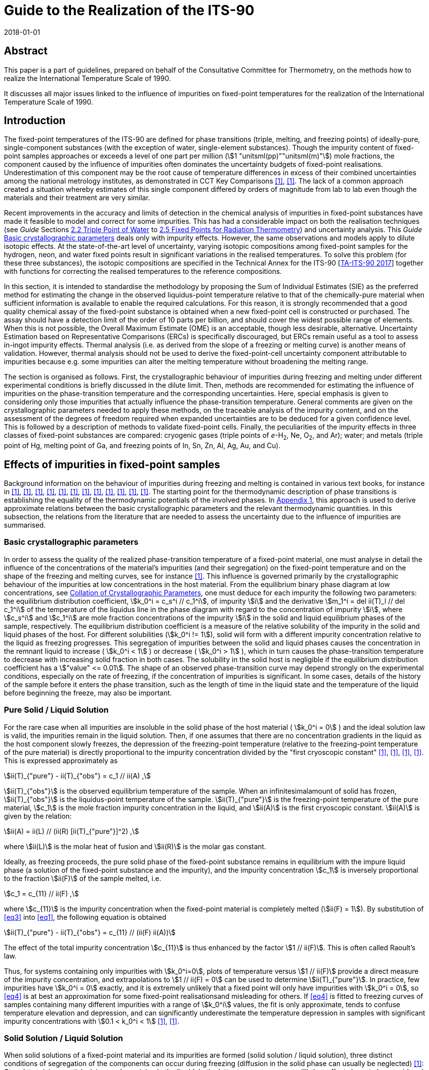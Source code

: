 = Guide to the Realization of the ITS-90
:partnumber: 2.1
:edition: 1
:copyright-year: 2018
:revdate: 2018-01-01
:language: en
:docnumber: GUIDE-ITS-90
:title-en: Guide to the Realization of the ITS-90
:title-part-en: Fixed Points: Influence of Impurities
:doctype: guide
:committee-en: Consultative Committee for Thermometry
:committee-acronym: CCT
:workgroup: Task Group for the Realization of the Kelvin
:workgroup-acronym: CCT-TG-K
:fullname: B Fellmuth
:fullname_2: K. D. Hill
:fullname_3: J. V. Pearce
:fullname_4: A. Peruzzi
:fullname_5: P. P. M. steur
:fullname_6: J. Zhang
:docstage: in-force
:docsubstage: 60
:imagesdir: images
:mn-document-class: bipm
:mn-output-extensions: xml,html,pdf,rxl
:si-aspect: K_k
:local-cache-only:
:data-uri-image:



[.preface]
== Abstract

This paper is a part of guidelines, prepared on behalf of the Consultative Committee for Thermometry, on the methods how to realize the International Temperature Scale of 1990.

It discusses all major issues linked to the influence of impurities on fixed-point temperatures for the realization of the International Temperature Scale of 1990.


== Introduction

The fixed-point temperatures of the ITS-90 are defined for phase transitions (triple, melting, and freezing points) of ideally-pure, single-component substances (with the exception of water, single-element substances). Though the impurity content of fixed-point samples approaches or exceeds a level of one part per million (stem:[1 "unitsml(pp)""unitsml(m)"]) mole fractions, the component caused by the influence of impurities often dominates the uncertainty budgets of fixed-point realisations. Underestimation of this component may be the root cause of temperature differences in excess of their combined uncertainties among the national metrology institutes, as demonstrated in CCT Key Comparisons <<mangum2002>>, <<nubbemeyer2002>>. The lack of a common approach created a situation whereby estimates of this single component differed by orders of magnitude from lab to lab even though the materials and their treatment are very similar.

Recent improvements in the accuracy and limits of detection in the chemical analysis of impurities in fixed-point substances have made it feasible to model and correct for some impurities. This has had a considerable impact on both the realisation techniques (see _Guide_ Sections https://www.bipm.org/utils/common/pdf/ITS-90/Guide_ITS-90_2_2_TPW-2018.pdf[2.2 Triple Point of Water] to https://www.bipm.org/utils/common/pdf/ITS-90/Guide_ITS-90_2_5_RTFixedPoints_2018.pdf[2.5 Fixed Points for Radiation Thermometry]) and uncertainty analysis. This _Guide_ <<scls_2-1>> deals only with impurity effects. However, the same observations and models apply to dilute isotopic effects. At the state-of-the-art level of uncertainty, varying isotopic compositions among fixed-point samples for the hydrogen, neon, and water fixed points result in significant variations in the realised temperatures. To solve this problem (for these three substances), the isotopic compositions are specified in the Technical Annex for the ITS-90 [https://www.bipm.org/utils/en/pdf/MeP_K_Technical_Annex.pdf[TA-ITS-90 2017]] together with functions for correcting the realised temperatures to the reference compositions.

In this section, it is intended to standardise the methodology by proposing the Sum of Individual Estimates (SIE) as the preferred method for estimating the change in the observed liquidus-point temperature relative to that of the chemically-pure material when sufficient information is available to enable the required calculations. For this reason, it is strongly recommended that a good quality chemical assay of the fixed-point substance is obtained when a new fixed-point cell is constructed or purchased. The assay should have a detection limit of the order of 10 parts per billion, and should cover the widest possible range of elements. When this is not possible, the Overall Maximum Estimate (OME) is an acceptable, though less desirable, alternative. Uncertainty Estimation based on Representative Comparisons (ERCs) is specifically discouraged, but ERCs remain useful as a tool to assess in-ingot impurity effects. Thermal analysis (i.e. as derived from the slope of a freezing or melting curve) is another means of validation. However, thermal analysis should not be used to derive the fixed-point-cell uncertainty component attributable to impurities because e.g. some impurities can alter the melting temperature without broadening the melting range.

The section is organised as follows. First, the crystallographic behaviour of impurities during freezing and melting under different experimental conditions is briefly discussed in the dilute limit. Then, methods are recommended for estimating the influence of impurities on the phase-transition temperature and the corresponding uncertainties. Here, special emphasis is given to considering only those impurities that actually influence the phase-transition temperature. General comments are given on the crystallographic parameters needed to apply these methods, on the traceable analysis of
the impurity content, and on the assessment of the degrees of freedom required when expanded uncertainties are to be deduced for a given confidence level. This is followed by a description of methods to validate fixed-point cells. Finally, the peculiarities of the impurity effects in three classes of fixed-point substances are compared: cryogenic gases (triple points of _e_-H~2~, Ne, O~2~, and Ar); water; and metals (triple point of Hg, melting point of Ga, and freezing points of In, Sn, Zn, Al, Ag, Au, and Cu).


[[cls_2]]
== Effects of impurities in fixed-point samples

Background information on the behaviour of impurities during freezing and melting is contained in various text books, for instance in <<lewis1961>>, <<gilman1963>>, <<ubbelohde1965>>, <<prince1966>>, <<pfann1966>>, <<brice>>, <<hein>>, <<chernov>>, <<sloan1988>>, <<kurz>>, <<pimpinelli1998>>, <<drapala>>. The starting point for the thermodynamic description of phase transitions is establishing the equality of the thermodynamic potentials of the involved phases. In http://www.bipm.org/utils/common/pdf/ITS-90/Guide_ITS-90_2_1_Impurities_Appendix-1_2018.pdf[Appendix 1], this approach is used to derive approximate relations between the basic crystallographic parameters and the relevant thermodynamic quantities. In this subsection, the relations from the literature that are needed to assess the uncertainty due to the influence of impurities are summarised.


[[scls_2-1]]
=== Basic crystallographic parameters

In order to assess the quality of the realized phase-transition temperature of a fixed-point material, one must analyse in detail the influence of the concentrations of the material's impurities (and their segregation) on the fixed-point temperature and on the shape of the freezing and melting curves, see for instance <<fellmuth2006>>. This influence is governed primarily by the crystallographic behaviour of the impurities at low concentrations in the host material. From the equilibrium binary phase diagram at low concentrations, see <<cls_4>>, one must deduce for each impurity the following two parameters: the equilibrium distribution coefficient, stem:[k_0^i = c_s^i // c_1^i], of
impurity stem:[i] and the derivative stem:[m_1^i = del ii(T)_l // del c_1^i] of the temperature of the liquidus line in the phase diagram with regard to the concentration of impurity  stem:[i], where stem:[c_s^i] and stem:[c_1^i] are mole fraction concentrations of the impurity stem:[i] in the solid and liquid equilibrium phases of the sample, respectively. The equilibrium distribution coefficient is a measure of the relative solubility of the impurity in the solid and liquid phases of the host. For different solubilities (stem:[k_0^i != 1]), solid will form with a different impurity concentration relative to the liquid as freezing progresses. This segregation of impurities between the solid and liquid phases causes the concentration in the remnant liquid to increase ( stem:[k_0^i < 1] ) or decrease ( stem:[k_0^i > 1] ), which in turn causes the phase-transition temperature to decrease with increasing solid fraction in both cases. The solubility in the solid host is negligible if the equilibrium distribution coefficient has a stem:["value" <= 0.01]. The shape of an observed phase-transition curve may depend strongly on the experimental conditions, especially on the rate of freezing, if the concentration of impurities is significant. In some cases, details of the history of the sample before it enters the phase transition, such as the length of time in the liquid state and the temperature of the liquid before beginning the freeze, may also be important.


[[scls_2-2]]
=== Pure Solid / Liquid Solution

For the rare case when all impurities are insoluble in the solid phase of the host material ( stem:[k_0^i = 0] ) and the ideal solution law is valid, the impurities remain in the liquid solution. Then, if one assumes that there are no concentration gradients in the liquid as the host component slowly freezes, the depression of the freezing-point temperature (relative to the freezing-point temperature of the pure material) is directly proportional to the impurity concentration divided by the "first cryoscopic constant" <<guggenheim>>, <<furukawa1984>>, <<mangum1990>>, <<furukawa1986>>. This is expressed approximately as


[[eq1]]
[stem]
++++
ii(T)_{"pure"} -  ii(T)_{"obs"} = c_1 // ii(A) ,
++++


stem:[ii(T)_{"obs"}] is the observed equilibrium temperature of the sample. When an infinitesimalamount of solid has frozen, stem:[ii(T)_{"obs"}] is the liquidus-point temperature of the sample. stem:[ii(T)_{"pure"}] is the freezing-point temperature of the pure material, stem:[c_1] is the mole fraction impurity concentration in the liquid, and stem:[ii(A)] is the first cryoscopic constant. stem:[ii(A)] is given by the relation:

[[eq2]]
[stem]
++++
ii(A) = ii(L) // (ii(R) [ii(T)_{"pure"}]^2) ,
++++


where stem:[ii(L)] is the molar heat of fusion and stem:[ii(R)] is the molar gas constant.

Ideally, as freezing proceeds, the pure solid phase of the fixed-point substance remains in equilibrium with the impure liquid phase (a solution of the fixed-point substance and the impurity), and the impurity concentration stem:[c_1] is inversely proportional to the fraction stem:[ii(F)] of the sample melted, i.e.

[[eq3]]
[stem]
++++
c_1 = c_{11} // ii(F) ,
++++


where stem:[c_{11}] is the impurity concentration when the fixed-point material is completely melted (stem:[ii(F) = 1]). By substitution of <<eq3>> into <<eq1>>, the following equation is obtained

[[eq4]]
[stem]
++++
ii(T)_{"pure"} - ii(T)_{"obs"} = c_{11} // (ii(F) ii(A))
++++


The effect of the total impurity concentration stem:[c_{11}] is thus enhanced by the factor stem:[1 // ii(F)]. This is often called Raoult's law.

Thus, for systems containing only impurities with stem:[k_0^i=0], plots of temperature versus stem:[1 // ii(F)] provide a direct measure of the impurity concentration, and extrapolations to stem:[1 // ii(F) = 0] can be used to determine stem:[ii(T)_{"pure"}]. In practice, few impurities have stem:[k_0^i = 0] exactly, and it is extremely unlikely that a fixed point will only have impurities with stem:[k_0^i = 0], so <<eq4>> is at best an approximation for some fixed-point realisationsand misleading for others. If <<eq4>> is fitted to freezing curves of samples containing many different impurities with a range of stem:[k_0^i] values, the fit is only approximate, tends to confuse temperature elevation and depression, and can significantly underestimate the temperature depression in samples with significant impurity concentrations with stem:[0.1 < k_0^i < 1] <<fellmuth2003>>, <<fellmuth2006>>.


[[scls_2-3]]
=== Solid Solution / Liquid Solution

When solid solutions of a fixed-point material and its impurities are formed (solid solution / liquid solution), three distinct conditions of segregation of the components can occur during freezing (diffusion in the solid phase can usually be neglected) <<gilman1963>>: Complete mixing, partial mixing, and no mixing in the liquid. In the latter two cases, non-equilibrium effects have to be considered. In practice, several non-equilibrium effects affect the distribution of impurities. These include diffusion, convection, and the non-uniform advancement of the interface due to the formation of particular crystalline structures <<sloan1988>>.

For fixed-point realisations, diffusion effects are particularly significant. The time taken for impurities to fully diffuse and equilibrate over distances of many millimetres in the liquid phase is usually tens of hours. Consequently, the shape and temperature range of freezing plateaus can depart significantly from the equilibrium curves. The effects of convection are insignificant because of the very small temperature gradients in the sample volume. Considering the typical order of magnitude of the diffusion coefficients stem:[ii(D)] in liquid metals (stem:[10^{-5} "unitsml(cm/s)"]), the case of complete mixing is approximated only at very small rates of freezing, i.e., at very low velocities stem:[v] of the liquid/solid interface (stem:[vl // ii(D) < < 1], where stem:[l] is the length of the sample in the freezing direction, i.e., the direction of solid growth). Thus, for the experimental conditions normally realized, the results must be analysed carefully to determine whether the segregation of the impurities is in accordance with the strongest possible dependence given by <<eq5>> below.


[[scls_2-3-1]]
==== Complete mixing in the liquid

For this case, it is assumed that freezing is slow enough for complete and uniform mixing (resulting from convection and diffusion of the impurities in the liquid phase) to preclude concentration gradients in the liquid. This leads to the maximum possible segregation of the impurities, and the dependence of stem:[ii(T)_{"obs"}] on stem:[ii(F)] is given by the following equation based on the Gulliver-Scheil model <<gulliver1913>>, <<scheil1942>>, <<pfann1966>>

[[eq5]]
[stem]
++++
ii(T)_{"pure"} - ii(T)_{"obs"} = - sum_i m_1^i c_1^i (ii(F)) = - sum_i m_1^i c_{11}^i ii(F)^{k_0^i − 1} .
++++

<<eq4>> results from <<eq5>> if stem:[k_0^i = 0] and stem:[m_1^i = –1 // ii(A)] for all impurities. For
stem:[k_0^i = 1], no segregation of impurities occurs, and stem:[ii(T)_{"obs"}] is independent of stem:[ii(F)].

For many systems, it has been shown experimentally <<hein>> that the relation


[[eq6]]
[stem]
++++
del ii(T)_1 // del c_1^i = −( 1 − k_0^i) // ii(A)
++++


is a good approximation at low concentrations, cf. http://www.bipm.org/utils/common/pdf/ITS-90/Guide_ITS-90_2_1_Impurities_Appendix-2_2018.pdf[Appendix 2] and <<pearce2014>>, <<pearce2016>>. In http://www.bipm.org/utils/common/pdf/ITS-90/Guide_ITS-90_2_1_Impurities_Appendix-1_2018.pdf[Appendix 1],this relation is derived from the thermodynamic description of phase transitions and by assuming that the impurity-host mixtures are ideal solutions and the heat of fusion is independent of the impurity concentrations.


[[scls_2-3-2]]
==== Partial mixing in the liquid

For the case of partial mixing in the liquid, the distribution of impurities in the liquid is affected by diffusion and convection. Under these assumptions, the segregation of impurities depends strongly on the freezing conditions and is governed by an effective distribution coefficient stem:[k_{"eff"}^i] that has a value between stem:[k_0^i] and 1. For a planar solid-liquid interface in an infinite liquid, it is given by <<burton>>, <<pfann1966>>


[[eq7]]
[stem]
++++
k_{"eff"}^i = k_0^i / {k_0^i + (1 − k_0^i) exp( - vd // ii(D)^i)}
++++


where stem:[v] is the interface velocity, stem:[d] is the stem:[1//e] thickness of the liquid layer in front of the interface where the impurity has become enriched or depleted, and stem:[ii(D)^i] is the diffusion coefficient for the impurity in the liquid. The value of stem:[k_{"eff"}^i] approaches 1 if the rate of freezing and, consequently, the velocity of the liquid/solid interface, is high <<gilman1963>>. When the freeze happens very quickly relative to diffusion rates, no segregation is observed and the entire sample freezes at one temperature. Thus, the effect of rapid freezing during quenching is to prevent segregation. (The limited thermal conductivity of materials makes it practically impossible to freeze fixed-point samples sufficiently quickly to prevent segregation completely <<jimeno-largo>>.) Therefore, to properly analyse the influence of impurities, it is very important to ensure conditions are such that stem:[k_{"eff"}^i] has nearly the same value as stem:[k_0^i].


==== No mixing in the liquid

For this case, it is assumed that the impurity distribution in the liquid phase is affected by diffusion alone, and that diffusion is inadequate to mix the impurities throughout the liquid. Then, as freezing advances, the impurity concentration in the liquid layer adjacent to the liquid/solid interface increases (stem:[k_0^i < 1]) or decreases (stem:[k_0^i > 1]) as the impurities are rejected from or gathered by the freezing solid. In an infinite sample, this progresses until the concentration of impurities freezing into the solid is stem:[c_{11}^i] (the steady-state impurity distribution). Under those conditions, the concentration of impurities in the liquid at the interface will be stem:[c_11^i // k_0^i] and there will be no further segregation. For a finite-size fixed-point sample, the resulting impurity distribution in the solid depends strongly on the equilibrium distribution coefficient, the rate of freezing (velocity of the liquid/solid interface), the diffusion coefficient of the impurity in the liquid, and the sample geometry <<smith1955>>, <<tiller1964>>, <<verhoeven>>. For the discussion here, the special freezing conditions that occur in the case of no mixing may be represented by the simple equation given in <<tiller1953>> that describes the resulting impurity distribution in the solid:


[[eq8]]
[stem]
++++
c_s^i = c_{11}^i [1 − (1 - k_0^i) exp( - k_0^i  vx // ii(D)^i ],
++++

where stem:[x] is the distance of the liquid-solid interface from the location where freezing commenced.


[[scls_2-4]]
==== Melting curves

The discussions above apply directly only to freezing. When evaluating melting curves, a principal difference between freezing and melting has to be considered <<fellmuth2006>>, <<wolber2008>>: Due to supercooling, freezing occurs at, and grows from, the interfaces created by the initial nucleation of solid, whereas the absence of overheating allows melting to occur also in microscopic regions throughout the whole solid sample portion. In these microscopic regions, diffusion may be sufficient to redistribute the impurities, i.e. melting in the microscopic regions takes place nearly under equilibrium conditions in the volume. Near thermal equilibrium, melting starts in microscopic sample portions having a depressed melting temperature, i.e. near crystal defects (e.g. grain boundaries - representing inner surfaces - and dislocations) and surfaces <<papon>>.

The micro-redistribution is necessary for the beginning of the melt in the vicinity of the solidus line because the liquid phase is unstable with a macroscopically uniform impurity concentration at the temperature defined by the solidus line. Stability demands a liquid with an equilibrium impurity concentration equal to stem:[c_s^i // k_0^i]. The situation is illustrated in <<fig1>> for an impurity with stem:[k_0^i < 1]. Equilibrium freezing at low velocities is possible starting at the liquidus line as shown in the left diagram because mixing in the liquid is sufficient. The impurity concentrations in the solid (solidus line) and liquid (liquidus line) can have the ratio stem:[k_0^i]. On the contrary, macroscopic diffusion in the solid is too slow for an equilibrium melting starting at the solidus line. Thus, macroscopic melting can take place only at the liquidus line, but this is a non-equilibrium phase transition. Equilibrium melting along the dotted line in the right diagram is restricted to microscopic regions.

During melting, the thermometer measures the temperature of the material adjacent to the re-entrant thermometer well of the fixed-point cell that is determined by the temperature of the interfaces between the microscopic liquid drops and the surrounding solid. The temperature of the advancing macroscopic outer solid-liquid interface is slightly higher than that measured by the thermometer because at this interface non-equilibrium melting takes place at the liquidus line. The outer interface reflects the impurity distribution resulting from the freeze that precedes the melt, but this has no influence on the thermometer reading. Thus, the melting curves of rapidly frozen samples are not fully flat because of the microscopic segregation. After slow freezing, the macroscopic segregation superposes the microscopic one. An observed melting curve is, therefore, not a time-reversed version of the freezing curve, and it is generally broader. This is the reason why freezing curves are mostly the better choice for fixed-point realisations.

[[fig1]]
.Simplified schematic representation of freezing (on the left) and melting (onthe right) in a binary phase diagram for an impurity with stem:[k_0^i < 1] at low concentrations. For macroscopic phase changes, only the way along the solid lines is allowed. The dotted melting line is possible in microscopic regions.
image::02_1-impurities/fig1.png[]

Furthermore, a reliable evaluation of a melting curve obtained after a slow freeze is nearly impossible because the distribution of impurities and the location of the liquid-solid interfaces are ambiguous for the following reason. Impurities with stem:[k_0^i < 1] are concentrated by the freezing process from the outer to the inner cell wall near the re-entrant thermometer well. During the melt, a liquid-solid interface may form in this impure zone even without inducing it, and the thermometer measures the temperature of this zone as this interface sweeps slowly through the layers of impurity. Under these conditions, the observed melting behaviour may correspond to that of only a few percent of the sample.


[[cls_3]]
== Methods for estimating the effects of impurities and uncertainties

Three methods of differing significance were proposed in <<fellmuth2001>>, <<fellmuth2005>> with a view to obtaining a reliable estimate of the uncertainty component due to impurities. These methods are the "Sum of Individual Estimates" (SIE), the "Overall Maximum Estimate" (OME), and the "Estimate based on Representative Comparisons" (ERC). They are discussed here in turn (ERC in <<cls_7>>), and also some additional combined approaches. Since the estimates are valid for the liquidus point, where only an infinitesimal portion of the sample is frozen, the determination of the liquidus-point temperature is treated at the end of this section.

[[scls_3-1]]
=== Sum of individual estimates (SIE)

The application of this method requires the determination of the concentrations stem:[c_1^i] of all relevant impurities using appropriate analysis techniques, see <<cls_5>>, and knowledge of the concentration-dependence of the fixed-point temperature for the different impurities detected. The latter is simply the derivative stem:[m_1^i = del ii(T)_1 // del c_1^i] of the temperature stem:[T_1] of the liquidus line in the phase diagram with regard to the concentration of impurity  stem:[i], which must be deduced for each impurity from the corresponding equilibrium phase diagram at low concentrations (see <<cls_4>>), and stem:[c_1^i] is the mole fraction concentration of the impurity stem:[i] in the liquid equilibrium phase of the sample. In http://www.bipm.org/utils/common/pdf/ITS-90/Guide_ITS-90_2_1_Impurities_Appendix-2_2018.pdf[Appendix 2] _Distribution coefficients and liquidus-line slopes_, the derivatives are tabulated together with the distribution coefficients for each of the fixed points of the ITS-90. The intent of this collation of data is to harmonise the uncertainty estimation and avoid duplication of analysis of the phase diagrams. The http://www.bipm.org/utils/common/pdf/ITS-90/Guide_ITS-90_2_1_Impurities_Appendix-3_2018.pdf[Appendix 3] _Data on precipitation_ and http://www.bipm.org/utils/common/pdf/ITS-90/Guide_ITS-90_2_1_Impurities_Appendix-4_2018.pdf[Appendix 4] _Common impurities found in fixed-point materials_ remaina work in progress that will be updated as additional information becomes available. Use of the SIE method is not recommended for materials of less than 99.999% purity since the assumptions of independent influence appropriate to the dilute limit may no longer apply.

Based on <<eq5>>, the SIE approach yields for the change in the observed fixed-point temperature stem:[ii(T)_{"obs"}] relative to that of the chemically pure material stem:[ii(T)_{"pure"}] at the liquidus point (stem:[ii(F) = 1], where stem:[ii(F)] is the fraction of sample melted):


[[eq9]]
[stem]
++++
Delta ii(T)_{"SIE"} = ii(T)_{"pure"} - ii(T)_{"obs"} = - sum_i c_{11}^i (del T_1 // del c_1^i) = - sum_i c_{11}^i m_1^i .
++++


In <<eq9>>, stem:[c_{11}^i] is the concentration of the impurity stem:[i] at the liquidus point. The summation is over all impurities present in the liquid since, in the dilute limit, there is evidence that each impurity behaves independently, and the formation of ternary and higher-order compounds exert a negligible influence. Thus, the SIE method is in explicit accordance with the notion that the temperature of the fixed point should be _corrected_ for the influence of impurities by the amount calculated via <<eq9>>. This is fully consistent with the directive in the _Evaluation of measurement data - Guide to the Expression of Uncertainty in Measurement_ (GUM) [https://www.bipm.org/en/publications/guides/[JCGM 2008]] that calls for all measurements to be corrected for known bias or systematic effects. At present, the uncertainty estimates for chemical analyses are rarely expressed in a manner consistent with the GUM and the reliability of the estimates remains a concern, see <<cls_5>>.

The standard uncertainty of the estimate stem:[Delta ii(T)_{"SIE"}] then results from the uncertainties of the analysis data stem:[u(c_{11}^i)] and of the data for the concentration dependencies stem:[u(m_1^i)]:

[[eq10]]
[stem]
++++
u^2(Delta ii(T)_{"SIE"}) = sum_i [u(c_{11}^i) m_1^i]^2 + [c_{11}^i u(m_1^i)]^2 .
++++

When the uncertainty of the chemical analysis is large compared to other uncertainties, it is imperative to compute the degrees of freedom associated with the standard uncertainty of <<eq10>>, see <<cls_6>>, to ensure that the expanded uncertainty can be properly computed.

It is challenging to implement the SIE method in practice because of the following reasons:

* limitations of the chemical analysis;

* limited knowledge of low-concentration liquidus-line slopes;

* the chemically analysed sample portion may not be representative of the ingot in the fixed-point cell, e.g. due to a contamination of the material during the filling and use of the cell;

* limited knowledge of the effect of oxides formed throughout the ingot and effect of other gases.

Therefore, complementary techniques are recommended to validate fixed-point cells, see <<cls_7>>. If the necessary information is not available for all impurities, the SIE method can be combined with other approaches, see <<scls_3-3>>.


In the correction stem:[Delta ii(T)_{"SIE"}] of the SIE approach given by <<eq9>>, only impurities dissolved in the fixed-point material should be included. link:http://www.bipm.org/utils/common/pdf/ITS-90/Guide_ITS-90_2_1_Impurities_Appendix-4_2018.pdf[Appendix 4] _Common impurities found in fixed-point materials_ lists the impurity elements that are most likelyto be present in commercially-available materials. In <<fahr2009>>, <<fahr2011>>, the authors argued that some impurities may be present as undissolvedoxides, and should be omitted from the correction. An elemental chemical analysis (e.g. Glow Discharge Mass Spectrometry (GD-MS)) is incapable of providing evidence of such compounds. The formation of impurity oxides is likely if the impurity's affinity for oxygen exceeds that of the host material. As a rough guide for the metallic fixed-point materials of the ITS-90, in <<fahr2009>> a ranking is deduced by comparing thermodynamic data for many impurity oxides to that for the oxides of the host metals (this is analogous to the electromotive series). This ranking should be applied with caution for the following reasons.

. The ranking is based on estimates of chemical activities, which may strongly deviate from the concentration values.

. [[item_ii]]There needs to be sufficient oxygen at the sites of the impurity atoms.

. [[item_iii]]The impurity molecules must precipitate to an inner or outer surface. If the oxide molecules are soluble in the melt, but not in the solid host metal, then these molecules have an influence corresponding to Raoult's law, i.e. possibly a stronger influence than the impurity atoms, or at least different.

Items <<item_ii>> and <<item_iii>> are connected with the process kinetics. Further investigations are necessary because the ranking is not conclusive for several impurity oxides due to the lack of data. As well, the behaviour of non-metallic elements and gases is difficult to estimate [Drápala and Kuchař 2008]. (For instance, the effect of dissolved oxygen on the silver freezing point is discussed by Bongiovanni
_et al._ (1975).) Thus, the exclusion of certain impurities from the correction stem:[Delta ii(T)_{"SIE"}] makes the application of the SIE method easier, but it must be based on sound evidence. If this cannot be guaranteed, it is better to apply combined estimation methods, see below. The conditions that exist during doping experiments are quite different from those that occur during a typical fixed-point realization, so they do not yield conclusive results per se.


For instance, active mixing of the components (e.g. by stirring) may introduce additional oxygen. Data on the possibility of precipitation are collated in link:http://www.bipm.org/utils/common/pdf/ITS-90/Guide_ITS-90_2_1_Impurities_Appendix-3_2018.pdf[Appendix 3].


The SIE method can be applied to the cryogenic fixed points (triple points of _e_-H~2~, Ne, O~2~, and Ar) because the cryogenic gases have relatively few impurities that affect the liquidus-point temperature, and most of the liquidus-line slopes are well known, see <<pavese1988>>, <<pavese2013>>, <<scls_8-1>>, and http://www.bipm.org/utils/common/pdf/ITS-90/Guide_ITS-90_2_1_Impurities_Appendix-2_2018.pdf[Appendix 2]. Furthermore, the typical maximum magnitude of the effects (a few stem:[10 "unitsml(uK)"] per stem:["unitsml(pp)""unitsml(m)"]) is an order of magnitude smaller than for metal fixed points. The SIE method is not yet fully applied to any of the metal fixed points. Fellmuth and Hill (2006) presented the first example of an SIE analysis for a metal fixed point, namely the freezing point of tin. (They have omitted six non-metallic elements and gases detected by mass spectrometry.) Furthermore, they discussed and demonstrated the limitations of thermal analysis in the assessment of impurity effects, and compared the SIE method to other methods. This has been done also by other groups, see <<cls_7>>. Other examples for the application of the SIE method are given in <<bloembergen>>, <<renaot_valin>>, <<krapf>>.


=== Overall maximum estimate (OME)

The OME method must be applied if the concentrations of the impurities or their individual influence on the fixed-point temperature are unknown as accurately as necessary for the SIE method to be of use. All that is required is an accurate estimate of the overall impurity concentration, expressed as a mole fraction. With this, the OME for the liquidus-point temperature change is given by

[[eq11]]
[stem]
++++
Delta ii(T)_{"OME"} = c_{11} // ii(A) .
++++

For the fixed-point substances of the ITS-90, values for the first cryoscopic constant stem:[ii(A)] are given in <<table1>> together with the latent heats of fusion stem:[ii(L)]. At the liquidus point (stem:[ii(F) = 1]), the right side of <<eq11>> is equal to that of <<eq4>>, but this does not mean that the validity of Raoult's law is assumed. stem:[Delta ii(T)_{"OME"}] can be regarded as a maximum estimate because the manufacture of high-purity metals usually includes zone refining, which preferentially removes impurities with extreme values of the equilibrium distribution coefficient (stem:[k_0^i > 2]). With <<eq6>> this means: The derivative stem:[m_1^i] is not larger than stem:[1//ii(A)], and <<eq11>> follows from <<eq9>> for stem:[m_1^i = - 1//ii(A)]. (Nevertheless, it is recommended that the concentration of impurities with stem:[k_0^i > 2] be verified, as only a small number are relevant to each fixed-point substance.)

Even though the OME method provides an overall estimate for the expected temperature change, it should not be used to correct the fixed-point temperature because <<eq11>> yields only a bound. However, the value may be used to estimate the uncertainty component arising from the impurities present in the sample. If it is assumed that any liquidus temperature from stem:[- Delta ii(T)_{"OME"}] to stem:[ii(T)_{"OME"}] is equally likely, <<eq12>> is recommended for this purpose:

[[eq12]]
[stem]
++++
u_^2 (Delta ii(T)_{"OME"}) = [Delta ii(T)_{"OME"}]^2 // 3 = [c_{11} // ii(A)]^2 // 3 .
++++

Especially when the uncertainty stem:[u(Delta ii(T)_{"OME"})] is large compared to other components of the overall uncertainty budget, it is again necessary to determine the effective degrees of freedom. The finite degrees of freedom arise principally from the uncertainty in the estimated impurity concentration stem:[c_{11}]. Given that the uncertainty of the impurity is likely to be in the range 100% to 300%, see <<cls_5>>, it is vital that the degrees of freedom be stated together with the standard uncertainty to ensure proper calculation of the coverage factor and expanded uncertainty for the desired confidence level, see <<cls_6>>.

If the uncertainties of the analysis results and the slopes stem:[m_1^i] are sufficiently small, the SIE method generally yields smaller uncertainty estimates than the OME method.

Chemical assays should include, as a minimum, all of the common elements that are normally found in a particular fixed-point material, see link:////FS02//Home//OFFICE//DOC//INT//CCT//WG1F//WG1//SIITS//Final_Versions_SP//Guide_ITS-90_2_1_Impurities_Appendix-4_2018.pdf[Appendix 4]. If the abundances of these elements are not specifically identified, then half the detection limit should be used. It is important to emphasize that the certificate of analysis must include an uncertainty statement as the chemists performing the analyses are in the best position to make such estimates. When such information is lacking, or when it is evident that the analysis is incomplete, use of the nominal purity (e.g. 99.9999%) is recommended with an estimated standard uncertainty equal to the remaining impurity (e.g. stem:[10^{-6}] mole fraction or stem:["unitsml(pp)""unitsml(m)"]). However, use of the nominal purity can be expected to underestimate the uncertainty component.


[[table1]]
.The latent heats of fusion (stem:[ii(L)]) and the first cryoscopic constants (stem:[ii(A)]) for thefixed-point substances of the ITS-90 <<rudtsch2005>>.
[cols="5*^.^"]
|===
.2+h| Substance h| stem:[ii(T)_{90}] h| stem:[ii(L)] h| stem:[ii(A)] h| stem:[ii(A)^{-1}]
h| stem:["unitsml(K)"] h| stem:["unitsml(J/mol)"] h| stem:["unitsml(K^–1)"] h| stem:["unitsml(mK)" // 10^{-6}] mole fraction

| _e_-H~2~ | 13.8033 | 117 | 0.0739 | 0.014


| Ne | 24.5561 | 335 | 0.0668 | 0.015


| O~2~ | 54.3584 | 444 | 0.0181 | 0.055


| Ar | 83.8058 | 1188 | 0.0203 | 0.049


| Hg | 234.3156 | 2301 | 0.005041 | 0.198


| H~2~O | 273.1600 | 6008 | 0.009684 | 0.103


| Ga | 302.9146 | 5885 | 0.007714 | 0.130


| In | 429.7485 | 3291 | 0.002143 | 0.467


| Sn | 505.078 | 7162 | 0.003377 | 0.296


| Zn | 692.677 | 7068 | 0.001772 | 0.564


| Al | 933.473 | 10789 | 0.001489 | 0.672


| Ag | 1234.93 | 11284 | 0.000890 | 1.124


| Au | 1337.33 | 12720 | 0.000855 | 1.170


| Cu | 1357.77 | 12928 | 0.000843 | 1.186


|===



[[scls_3-3]]
=== Combined methods

To reduce the effort in estimating the uncertainty due to impurities, it may be acceptable to combine methods. An obvious combination is to use the SIE method (correction and uncertainty estimate) for the dominant impurities and the OME method (only the uncertainty estimate) for the remaining impurities.

It is also possible to use the SIE method together with a modified OME method if the equilibrium distribution coefficients of all relevant impurities are known. The modification of the OME method concerns the estimation of the overall concentration of the remaining impurities, which should have stem:[k_0^i] values less than or approximately equal to 0.1. The change of the liquidus temperature by these impurities can be reliably estimated by fitting the right-side expression of <<eq4>> to a freezing or melting curve measured with one solid-liquid interface, see <<mangum2000>>, in an appropriate stem:[ii(F)] range. (The fitted coefficient stem:[c_11] is also influenced by the dominant impurities with stem:[k_0^i] values larger than 0.1 present in the sample, but this usually leads to an acceptable overestimation.) Thus, it is only necessary to determine the concentrations of the impurities with stem:[k_0^i > 0.1] and to combine the two uncertainty estimates based on <<eq12>> (stem:[k_0^i <= 0.1]) and <<eq10>> (stem:[k_0^i > 0.1]).

It must be stressed that <<eq4>>, i.e. Raoult's law, should not be applied casually for all impurities since, strictly speaking, it is only valid for impurities that are insoluble in the solid phase (stem:[k_0^i = 0]). A chemical analysis is required to ensure that the influence of impurities with significant solubility in the solid phase is first accounted for by the SIE method. For stem:[k_0^i > 0.1], the inappropriate application of Raoult's law will significantly underestimate the change in the liquidus-point temperature <<fellmuth2003>>, <<fellmuth2006>>.

Since the modified OME method depends on fitting the freezing or melting curve over some range of liquid fraction  stem:[ii(F)], the results so obtained will be affected by other factors that influence the shape of the curve. Care must be taken that the realisation follows good practice to minimize the effects of the thermal environment on the shape of the curve <<mangum2000>>, <<rudtsch2008>>, <<fahr2008>>, <<pearce2012>>, <<pearce2013>>. While the origin of the slope of the melting curve may beincorrectly attributed (when such effects are observable), the uncertainty arising from the analysis goes some way towards recognizing the fact that such curves are not ideally flat, and the likely consequence is a somewhat increased uncertainty estimate. Furthermore, non-equilibrium effects have to be considered when evaluating freezing or melting curves, see <<scls_2-3>>. While long freezing curves are preferred, investigations of the rate-dependence are encouraged as such influences ought to be part of the overall uncertainty budget. This investigation allows an estimate of how large the deviations from the behaviour corresponding to <<eq4>> may be. It has long been recognized that the shape of the melt is sensitive to the distribution of impurities, see <<scls_2-4>>. This is best demonstrated by comparing a melt following a very fast (quench) freeze that generally leads to a reasonably homogeneous sample to one following a very slow freeze that allows significant impurity segregation.

Two other modifications of the OME method are proposed in <<pavese2011>>. The _One-Sided OME_ is simply a proposal to decrease the uncertainty estimate by a factor oftwo compared with <<eq12>> if all relevant impurities have equilibrium distribution coefficients smaller than one. The _Average Overall Estimate_ uses in <<eq11>> the mean liquidus-line slopes of all relevant impurities instead of stem:[1//ii(A)]. Both approaches decrease the uncertainty estimate, but do not contain more information on the impurity effects. The schemes IE-IRE and SIE-IE-IRE proposed by Bloembergen _et al._ (2011), where the acronym IE stands for _Individual Estimates_ and IRE for _Individual Random Estimates_, are not really new approaches. In fact, IE is identical with SIE if <<eq6>> is used for determining approximate values of the liquidus-line slopes stem:[m_1^i = del ii(T)_1 // del c_1^i]. After a complicated derivation, the final formula for IRE is completely identical with <<eq12>> of the OME method. Thus, IE-IRE is SIE-OME applying <<eq6>> as approximation.


=== Determination of the Liquidus-Point Temperature

Complications from non-equilibrium effects, multiple impurities of different stem:[k_0^i] values acting together, and thermal effects make it practically impossible to definitively relate the observed broadening of freezing or melting curves to impurity concentrations or to infer reliable quantitative estimates of the temperature depression or elevation. Consequently, the only point on a phase-transition curve amenable to modelling (from which the fixed-point temperature is determined) is the liquidus point.

For the freezing curves of the metallic fixed-point materials, the maximum should be taken as the best approximation of the liquidus-point temperature. Observation of the curves should be performed with inner and outer liquid-solid interfaces (see <<mangum2000>>) and should extend past the maximum by 10 % to 20 % of the fraction frozen, to clearly establish the value of the maximum and the resolution of its determination. Furthermore, it should be checked if special freezing conditions could cause a significant difference between maximum and liquidus-point temperature, see for instance <<yamazawa2007>>.

For the melting curves used to realize the triple points of the cryogenic gases via adiabatic techniques as well as the triple point of mercury and the melting point of gallium, the liquidus-point temperature should be determined by extrapolating the dependence of the melting temperature on the fraction of sample melted to the liquidus point. This is done by fitting a function stem:[ii(T)_{"obs"}(ii(F))] to the experimental data, keeping in mind the following suggestions:

* The fitting should be performed in an stem:[ii(F)] range for which the melting temperature stem:[ii(T)_{"obs"}] of the fixed-point sample can be determined with the lowest possible uncertainty. For example, the cryogenic gases have very small thermal conductivities. This causes the melting curves to become sensitive to the thermal surroundings as melting proceeds towards large stem:[ii(F)] values. This influences the shape of the melting curve and increases the uncertainty in estimating the liquidus–point temperature. On the other hand, most physical effects influence the melting temperature at low stem:[ii(F)] values where the solid phase dominates (i.e. effects arising from the influence of crystal defects, of the spin-conversion catalyst necessary to realize the triple-point of equilibrium hydrogen (_e_-H~2~), etc.). Thus, the choice of the stem:[ii(F)] range used for fitting should be considered very carefully after taking into account the properties and behaviour of the specific fixed-point material <<fellmuth2011>>.

* To extrapolate the melting curve to the liquidus point, the melting curve is approximated by a function stem:[ii(T)_{"obs"}(ii(F))] whose form corresponds to the stem:[ii(F)]-dependence of the effects influencing the shape of the melting curve. (The simplest approaches are to fit stem:[ii(T)_{"obs"}] versus stem:[ii(F)] or stem:[1//ii(F)].) The optimum function may prove different for the various fixed-point materials. The choice should be guided by selecting a form that minimizes the standard deviation of the experimental data from the fit function and maximizes the repeatability of the liquidus-point temperature.

Fortunately, the melting curves of high-purity materials are in many cases sufficiently flat that detailed fitting is unnecessary. The value near 50% melted fraction is often an adequate estimate of the liquidus-point temperature that avoids the influences of crystal defects, etc. at low melted fraction and the thermal influences that manifest at large melted fraction. This approach is recommended for the very flat curves observed for the fixed points of mercury, water, and gallium realizable at very high purity.

The uncertainty in determining the liquidus-point temperature from the observed freezing or melting curves must also be included in the overall uncertainty budget for the fixed-point realisation. This component is in addition to the uncertainty component attributable to the influence of impurities on the liquidus-point temperature and estimated as discussed previously.


[[cls_4]]
== Collation of Crystallographic Parameters

The parameters stem:[m_1^i] and stem:[k_0^i] necessary for the estimation of impurity effects can be deduced via three paths: Binary phase diagrams published in the literature, thermodynamic calculation of phase equilibria, and doping experiments at low impurity concentrations. These three paths are discussed below in turn. A review of the available data on equilibrium distribution coefficients stem:[k_0^i] is given in <<pearce2014>>, cf. http://www.bipm.org/utils/common/pdf/ITS-90/Guide_ITS-90_2_1_Impurities_Appendix-2_2018.pdf[Appendix 2.]Suggested stem:[k_0^i] values are deduced from different sources and evaluations:experimental literature data, thermodynamic calculations, application of <<eq6>>, predictions based on patterns for the dependence of stem:[k_0^i] on the position of the host material in the periodic table, and the Goldilocks principle <<atkins>>, <<weinstein2008>> for estimating the correct value within an order of magnitude. Surprisingly, the data evaluation in <<pearce2014>> seems to indicate that the distribution coefficient of an impurity is independent of the properties of the host material. Furthermore, useful guidance on the magnitude of this parameter is given.

The data used to construct phase diagrams has improved significantly in recent years. In 1978, the ASM (American Society for Metals) International joined forces with the National Bureau of Standards (now the National Institute of Standards and Technology) in an effort to improve the reliability of phase diagrams by evaluating the
existing data on a system-by-system basis. An international programme for alloy phase diagrams was carried out. The results are available in the ASM Handbook <<baker>>, in the three-volume set of "Binary Alloy Phase Diagrams" <<massalski1990>>, <<massalski1996>>, in the ten-volume set of "Handbook of Ternary Alloy Phase Diagrams" <<villars1995>>, and in the books published by Okamoto <<okamoto2000>>, <<okamoto2002>>.

Computer software for thermodynamic calculations, e.g. MTDATA, FactSage, Thermo-Calc, are currently capable of computing phase diagrams using databases that quantify the thermodynamic properties of the materials <<eriksson>>, <<jansson>>, <<andersson>>, <<davies>>, <<bale>>, <<head>>, <<petchpong2011a>>, <<pearce2014>>. These programs minimise theGibbs free energy of a chemical system with respect to the portions of individual species that could possibly form. This allows the calculation of the equilibrium state and the overall composition. The calculations suggest that in general stem:[k_0^i] exhibits only a very weak (< 5 %) dependence on impurity concentration up to about stem:[1000 "unitsml(pp)""unitsml(m)"]. Currently, the standard uncertainty in the calculated values is not known, but based on the scatter observed in comparison with other determinations of stem:[k_0^i] for comparable systems it is estimated to be of the order of 30 %.

The available data are sufficient for systems for which miscibility without the formation of other phases has been verified up to a few per cent or more by metallographic methods. For these systems, peculiarities should not exist at very low concentrations. On the other hand, further investigations are necessary for systems referred to as degenerate or zero-percent ("0 %") systems <<hume-rothery>>, <<stolen1999>>, <<andersson>>, for which solubility has yet to be detected. Such systems are particularly insidious if eutectics or peritectics are formed very close to the freezing temperature of the pure host metal at impurity concentrations much smaller than 1 %, i.e. near to "0 %". Freezing at the eutectic or peritectic formation temperature may yield a very flat freezing curve <<connolly>>. Since the phase diagrams have typically been investigated at concentrations near and in excess of one per cent, a small solubility at very low concentrations cannot be ruled out. Thermodynamic calculations are also limited by the lack of data at very low concentrations. In these cases, therefore, dedicated doping experiments are necessary as described in <<ancsin2001>>, <<ancsin2003>>, <<ancsin2007>>, <<ancsin2008>>, <<jimeno-largo>>, <<rudtsch2008>>, <<zhang2008>>, <<fahr2011>>, <<petchpong2011b>>, <<tabacaru2011>>, <<sun2014>>. It is important to confirm that the doping experiments are not distorted by the precipitation of oxides <<fahr2009>>, <<fahr2011>>.

[[cls_5]]
== Chemical Analysis Methods

At present, the uncertainty estimates for chemical analyses are rarely expressed in a manner consistent with the GUM <<jcgm2008>> and the reliability of the estimates remains a concern. Until recently, the common practice in chemical testing was to use the repeatability or reproducibility of measurements as the basis for the uncertainty assessment. This may still be the practice in many laboratories. Other sources of uncertainty include sampling effects, segregation effects within a sample, contamination of the analysis equipment, and calibration. The problems related to the
chemical analysis are worsened by the possibility of subsequent contamination of the pure metal during the filling process of the fixed-point cell or from impurities leaching out of the graphite crucible when the metal is molten. Thus, uncertainties in chemical analyses (if reported at all) may be low. The magnitude of stem:[u(c_{11}^i)] may be comparable to stem:[c_{11}^i] itself. Expanded uncertainties (coverage factor stem:[k = 2]) for individual elements are normally within the range 20% to 300% of the nominal value. A fixed-point temperature should not be corrected when the uncertainties of the chemical analysis exceed 100%. This is because the application of the correction in this case may do more harm than good. Where the uncertainty of the impurity concentrations is large compared to other components of the overall fixed-point uncertainty budget, it is important to compute the degrees of freedom associated with the standard uncertainty of the SIE method given by <<eq10>> to ensure that the expanded uncertainty can be properly computed, see <<cls_6>>.

To improve the situation, it is necessary to compare results obtained by different institutes using appropriate analysis methods for samples of the fixed-point materials that are of vital importance to the thermometry community. Such methods include, for instance: Atomic Absorption Spectrometry (AAS), Carrier-Gas Hot Extraction (CGHE), ElectroThermal Atomic Absorption Spectrometry (ETAAS), Glow Discharge Mass Spectrometry (GD-MS), Inductively Coupled Plasma Mass Spectrometry (ICP-MS), Instrumental Neutron Activation Analysis (INAA), and Photon Activation Analysis (PAA). Determination of the carbon content and that of dissolved gases such as oxygen and nitrogen is a significant problem. For the determination of non-metals, CGHE and PAA are suitable methods.

The current state-of-the-art approach for the determination of the impurity content of metallic fixed-point materials is GD-MS. Advantages of this technique are low limits of determination, excellent repeatability, and a direct solid sampling technique that avoids losses or contamination caused by wet chemical pretreatment. In contrast to most other techniques, it is considerably faster and results can be obtained within minutes to a few hours. Typically, about 50 to 70 different impurities (elements of the periodic table) can be determined with sufficiently low limits of detection down to the part per billion levels. The main drawback of GD-MS is the lack of a suitable and traceable calibration procedure for the quantification of low mass fractions with small uncertainty. With the current method of quantification, which is based on matrix-independent analyte-specific so-called standard relative sensitivity factors (Standard-RSFs), uncertainties between a factor of two (of the true value) and a factor of five are typically claimed. A further disadvantage of GD-MS is that it is difficult to quantify with small uncertainty for non-metals.

A cooperative effort between PTB and BAM _Federal Institute for Materials Research and Testing_ was directed to developing an SI-traceable chemical analysis ofthe materials used in the fixed-point cells with sufficiently low uncertainties <<gusarova2010>>, <<rudtsch2008>>, <<rudtsch2011>>. The new methodology for instrument calibration is to replace the current semi-quantitative approach by a quantitative one based on sets of doped samples with well-known impurity contents, whose concentration values are directly traceable to the International System of Units. The characteristic difference from common practice is to carry out the chemical analysis of the fixed-point metal after the cell's freezing temperature has been determined. This allows for the inclusion
of contamination and purification effects arising from the filling process, or due to contact with the carbon crucible and other parts of the fixed-point cell. Furthermore, the graphite crucible and other parts of the fixed-point cell that could possibly contaminate the fixed-point metal are also analysed. The use of synthetic standards has yielded hitherto unachieved uncertainties smaller than 30% for the majority of the detected impurities.


[[cls_6]]
== Effective Degrees of Freedom, Expanded Uncertainties, and Confidence Levels

The approach to reporting uncertainties developed in <<cls_3>> proposes a paradigm shift for thermometry. A review of the report of Key Comparison CCT-K3 <<mangum2002>> and subsequent analysis <<guthrie>> either implicitly (by omission) orexplicitly associate the Type B estimates for the impurity influences with infinite degrees of freedom. In the CCT-K3 exercise, the majority of the participants stated that the uncertainty estimate for the impurity influence was based on Raoult's law. Given the relatively large relative uncertainty of the chemical analyses on which these estimates depend, a more realistic assessment of the degrees of freedom is in order. For ease of reference, use is made here of an expression from the _Evaluation of measurement data - Guide to the Expression of Uncertainty in Measurement_ (GUM) <<jcgm2008>>, with the equation numbering used therein. The approximation

[[eq_g3]]
[stem]
++++
ii(nu)_i ~~ 1/2 [{Delta u(x_i)} / {u(x_i)}]^{-2}
++++

provides a means to estimate the degrees of freedom stem:[ii(nu)_i] given the relative uncertainty of stem:[u(x_i)], which is the quantity in large brackets. The alternative expression <<douglas>>

[[eq13]]
[stem]
++++
ii(nu)_S ~~ 1/2 [{Delta u} / u]^{-2} [1 + 3 ({Delta u}/u) + 1.2 ({Delta u}/u)^2]
++++

focuses on the broadening of the asymmetric chi-squared distribution to choose a better Student distribution than <<eq_g3>> for small stem:[ii(nu)].

Values of stem:[Delta u(x_i)] are best obtained directly from reports of analysis, when the report gives uncertainties in the determination of stem:[x_i]. In the absence of this information, the effective degrees of freedom may be estimated by examining the reproducibility of multiple, _independent_ chemical analyses and other experimental evidence.

Once the degrees of freedom have been calculated, the coverage factor can be determined for a given confidence level (usually 95%). Following the form of the GUM, the expanded uncertainty is given by

[[eq14]]
[stem]
++++
ii(U)_{95} = t_{95}(ii(nu)) u .
++++

In <<eq14>>, stem:[t_{95}(ii(nu))] is from Student's distribution (or stem:[t]-distribution) where stem:[ii(nu)] defines the interval from stem:[- t_{95}(ii(nu))] to +stem:[t_{95}(ii(nu))] that encompasses 95% of the distribution.

Given the procedural difficulties in estimating stem:[t_(95)] when it is likely that the degrees of freedom from <<eq_g3>> will fall below 1, <<eq13>> is recommended instead. The treatment of the uncertainty of non-normal distributions or distributions with low effective degrees of freedom is a current area of research, and the statistical tools are not yet fully developed.

This discussion is merely a reminder of how finite degrees of freedom influence a single-component uncertainty. The reader is referred to the GUM <<jcgm2008>> for the procedure to be used when combining uncertainty components, each having their associated degrees of freedom, via the Welch-Satterthwaite formula.


[[cls_7]]
== Validation of Fixed-Point Cells

The SIE, OME and combined methods treated in <<cls_3>> yield uncertainty estimates based on the analysis results obtained for specially-prepared test samples and the available data on the impurity effects. Thus, they assume that the fixed-point material within the cell is substantially similar in composition to the starting material. For the validation of the in-ingot quality of fixed-point cells, complementary techniques are useful for the following reasons:


* It is challenging to implement fully the SIE method for metallic fixed points, see <<scls_3-1>>.

* Fixed-point cells may be contaminated during the fabrication process or due to contact with the crucible, especially for fixed points at temperatures of stem:[420 "unitsml(degC)"] (zinc freezing point) and higher. But usually it is not practicable to break a cell for analysing the used ingot material.

* The impurities may be inhomogeneously distributed in the vertical and radial directions due to their segregation within the crystal or at grain boundaries and dislocations.


Thermal analysis of freezing (or melting) curves and the ERC (Estimate based on Representative Comparisons) method are appropriate for the validation of fixed-point cells. If either a thermal analysis or an ERC result in an estimated uncertainty larger than that obtained by the SIE, OME or combined methods, then it is likely that the cell has been contaminated, the chemical analysis underestimates the impurities, or the realisation methods are less than optimal.


For the application of the thermal analysis, it is important that the curves are not deformed by the thermal conditions within the furnace <<rudtsch2008>>, <<fahr2008>>, <<pearce2012>>, <<pearce2013>> and that the freezing conditions are such that stem:[k_"eff"^i] has nearly the same value as stem:[k_0^i] , see <<scls_2-3-2>>. The utility of information
that can be extracted from a series of complementary fixed-point realisations (like freezing/melting with/without a second interface, melting after slow/fast cooling, variations of the duration of the fixed-point curves and subsequent extrapolation, adiabatic measurements and other techniques) is currently a matter of active discussion, see <<lee1992>>, <<strouse1999>>, <<strouse2003>>, <<strouse2005>>, <<jimeno-largo>>, <<morice-2008>>, <<renaot_valin>>, <<hill>> and the following discussion. Generally, the flatter the freezing or melting curve, the greater the purity of
the fixed-point substance, and the closer the measured fixed point will be to the correct temperature. Extrapolation of curves to the liquidus point as a function of stem:[ii(F)] or stem:[1//ii(F)] <<strouse2003>> and plots of liquidus-point temperature versus freezing rate <<widiatmo2006>>, <<widiatmo2008>>, <<yamazawa2007>> all provide qualitative indications of purity. It should be kept in mind that a melt following a very fast (quench) freeze generally leads to a more homogeneous sample with a narrower melting range, whereas a melt following a slow freeze (which allows significant impurity segregation) will have a larger melting range, see <<scls_2-4>>.

Widiatmo _et al_. (2006, 2008, 2010, 2011a, 2011b), Yamazawa _et al_. (2007, 2008), and Tsai (2013) have compared the SIE method with the so-called slope analysis for different freezing points (Sn, Zn, Al, Ag). The slope analysis utilizes the fact that for stem:[k_0^i = 0], i.e. assuming the validity of Raoult's law, the slope of the dependence of thefreezing temperature on stem:[1//ii(F)] is equal to the SIE at the liquidus point (stem:[ii(F) = 1]), cf. <<eq5>> and <<eq9>>. Thus, the applicability of the slope analysis must be checked by one of the methods discussed in <<cls_3>>, and such thermal analysis does not estimate the uncertainty reliably. However, the investigations listed above show that even if the condition stem:[k_0^i = 0] is not fulfilled for all detected impurities, the SIE and slope-analysis estimates may be comparable. This demonstrates that the slope analysis is useful as a means of validating fixed-point cells.

Pearce _et al._ have used four different methods to describe freezing curves of high-purity fixed-point samples:

. In <<pearce2012>>, a one-dimensional model of coupled solute and heat transport, based on finite element analysis, was employed to parameterise zinc freezing curves and especially impurity effects. As the shape of the predicted freezing curves are dictated primarily by the impurity effects, it was used also, in conjunction with experimental results, to determine the furnace settings for which spurious thermal effects are minimal.

. A comparable model of coupled mass and heat transport was developed in COMSOL Multiphysics in <<pearce2013>>. This model agrees quantitatively with model (i) and shows in particular that the zinc freezing curve approaches the shape given by the Scheil expression (<<eq5>> for one impurity with representative parameters). This finding supports the concept of parameterisation.

. In <<pearce2013>>, the fitting of the Scheil expression to freezing curves is examined with a set of Scheil curves constructed using chemical analyses of 32 tin, zinc, aluminium, and silver fixed-point cells. The fits were performed in two ways: a)stem:[ii(T)_{"pure"}], stem:[c_{11}], stem:[k_0] free parameters, b) stem:[ii(T)_{"pure"}], stem:[c_{11}] free parameters, stem:[k_0 = 0] fixed. The results show that the model can be used reliably in a large number of cases to parameterise all three parameters, but the method can break down at the extremes of impurity parameter space. (The application of the Scheil equation is also discussed in <<malik2011>>.)

. A relatively new technique for simulating phase transitions is the phase-field method summarized in <<large2014>>. The model is applied to understand the effect of experimental parameters – such as initiation technique and furnace homogeneity – on the measured freezing curve. Results show that Scheil-like freezing curves can be obtained with a specific furnace temperature
profile, and provided that the freeze is of long duration the results are consistent with previous models and experiment.

The description of freezing curves achieved with models (i) to (iv) is certainly helpful for the validation of fixed-point cells and for monitoring possible changes during their use, but the modelling does not allow corrections of the fixed-point temperatures or uncertainties to be estimated.

The ERC method is no longer considered acceptable as the basis for estimating the uncertainty attributed to chemical impurities as it is somewhat dependent on chance, but it can assist in the validation of fixed-point cells. Differences in cell realisation temperatures are best measured by "direct comparison", whereby two cells are simultaneously realised in identical thermal enclosures. (Recommendations for performing such cell comparisons are given by Mangum _et al._ (1999) and Widiatmo _et al_. (2010).) In fact, the comparisons can be direct comparisons of fixed-point cellswithin one laboratory. Advantages of single-laboratory comparisons are: (i) many effects other than cell variations are maintained constant and are not inappropriately interpreted as "cell impurities," and (ii) because the cost is less, it is feasible to test many more cells. When using comparisons of cells <<mangum1999>>, <<strouse2003>>, <<widiatmo2010>>, the cells should be manufactured from different sources of fixed-point materials, and preferably made using different procedures. Where the ERC method is employed for supplementary investigations, uncertainty budgets should identify the components that are encompassed in cell differences.


[[cls_8]]
== Overview of effects of impurities in the ITS-90 fixed-point substances

The influence of impurities on the fixed-point temperature differs substantially among the three types of fixed-point substances used in the ITS-90, namely cryogenic gases, water, and metals. The differences are manifest in the number and kind of common and effectively-acting impurities, their solubility in the melt and the solid, and in the slopes of the liquidus lines. The product of the fixed-point temperature stem:[ii(T)_{90}] and the cryoscopic constant stem:[ii(A)] is only weakly temperature dependent (the values range from 0.9 to 2.7), see <<table1>>. This suggests that, for all substances, the relative change of the realised temperature by impurities has the same order of magnitude for a given purity. The values stem:[m_1^i] of the liquidus-line slopes listed in http://www.bipm.org/utils/common/pdf/ITS-90/Guide_ITS-90_2_1_Impurities_Appendix-2_2018.pdf[Appendix 2]support this tendency. On average, the absolute influence of impurities is more than one order of magnitude larger for metals than for the cryogenic gases, and for water it is in between. The distribution coefficients stem:[k_0^i] are tabulated in http://www.bipm.org/utils/common/pdf/ITS-90/Guide_ITS-90_2_1_Impurities_Appendix-2_2018.pdf[Appendix 2]for two reasons. First, they show how purification can be achieved by zone refining. Second, for many systems, stem:[m_1^i] can be estimated from stem:[k_0^i] by applying <<eq6>>.


[[scls_8-1]]
=== Effects of Impurities in Cryogenic Gaseous Fixed-Point Substances

The cryogenic fixed points of gaseous substances - the triple points of equilibrium H~2~ (e-H~2~), Ne, O~2~ and Ar - are affected by only a limited number of impurities, distinct for each fixed-point substance. Due to the fact that many impurities do not influence the
triple-point temperature, the OME method usually leads to a (considerable) overestimate. Based on the stem:[A] values listed in <<table1>>, it follows that an impurity content of stem:[1 "unitsml(pp)""unitsml(m)"] mole fraction would change the melting temperature by stem:[54 "unitsml(uK)"], stem:[60 "unitsml(uK)"], stem:[221 "unitsml(uK)"], and stem:[197 "unitsml(uK)"] for _e_-H~2~, Ne, O~2~ and Ar, respectively, in the range of the melted fraction stem:[ii(F)] from 20% to 100%. These values are larger than usually observed, especially for hydrogen and oxygen.

If the thermal analysis of melting curves is used to validate fixed-point cells, some peculiarities of the cryogenic gases must be considered. The Ar content in O~2~ is easily underestimated by two orders of magnitude <<pavese1988>> since stem:[k_0^i] of Ar is near to one. Thus, <<eq6>> is not applicable and the melting curve is not broadened due to the redistribution of the Ar atoms, but the triple-point temperature is still depressed by the presence of Ar. A comparison of typical melting ranges of pure Ne isotopes with those of natural Ne samples suggests that at least part of the melting range of natural neon is due to isotopic fractionation. In the case of Ar, crystal defects may reduce the melting temperature significantly. Therefore, thermal analysis should be done following incomplete melting and slow refreezing, which may reduce the width of the melting range to stem:[10 "unitsml(uK)"] <<wolber2008>>.

The present knowledge of the common impurities contained in commercial high-purity gases and their sensitivity coefficients stem:[m_1^i] is reviewed for each of the four fixed-point substances in <<pavese2009>>, <<pavese2013>>. For the stem:[m_1^i] values, a 'best guess' and an uncertainty estimate based on experience are given. The values of the slopes of the liquidus and solidus lines as well as the resulting stem:[k_0^i] values are considered in http://www.bipm.org/utils/common/pdf/ITS-90/Guide_ITS-90_2_1_Impurities_Appendix-2_2018.pdf[Appendix 2]. In addition, this data is also given for the triple point of N~2~, an often-used reference point in secondary scales. In the two references, further information is provided regarding chemical assays, which were available over up to three decades, and, partly, on the solubility. The following impurities are the main elements affecting the triple-point temperature: Ne and He in H~2~; He, H~2~ and N~2~ in Ne; Ar and N~2~ in O~2~; O~2~ and N~2~ in Ar.


=== Effects of impurities in water

The triple point of water (TPW) is the only fixed point for which it can be assumed that all impurities are practically insoluble in the solid phase and remain confined in the liquid phase ( stem:[k_0^i ~~ 0] for any impurity species), see _Guide_ Section 2.2 _Triple Point of water_. This means that, provided the preparation of the ice mantle is slow enough toguarantee complete mixing in the liquid (see <<scls_2-3-1>>, freezing rate smaller than stem:[10 "unitsml(mm/h)"]), Raoult's law is valid (<<eq4>> in <<scls_2-2>>), and a plot of the measured TPW temperature versus stem:[1//ii(F)] allows the determination of the total impurity concentration <<mendez-lango-2002>>. The cryoscopic constant of water, see <<table1>>, corresponds to a depression of the TPW temperature at the liquidus point of stem:[103 "unitsml(uK)"] for an impurity content of stem:[1 "unitsml(pp)""unitsml(m)"] mole fraction.

There are four main sources of impurities in the water of a TPW cell, see _Guide_ Section 2.2 _Triple Point of water_: chemicals used in the cleaning and pre-conditioning of the cell; for borosilicate-glass cells, impurities dissolved from the glass; low-volatility compounds in the source water having a similar boiling point as water; residual gases in the cell water. For impurities with a high dissociation constant, the concentration can be determined by measuring the electrical conductivity of the water <<ballico>>. Ideally-pure water has a conductivity of order stem:[5 "unitsml(uS/m)"] and the effective ionic conductivity amounts to stem:[2 "unitsml(mS)" "unitsml(m^2/mol)"], i.e. the conductivity increases by more than an order of magnitude for an impurity content of stem:[1 "unitsml(pp)""unitsml(m)"].


=== Effects of Impurities in Metallic Fixed-Point Substances

The effects of impurities are most problematic for the metallic fixed-point substances because of the large number of relevant impurity elements and the strong concentration dependence of the phase-transition temperature, see <<table1>> and the data collation in http://www.bipm.org/utils/common/pdf/ITS-90/Guide_ITS-90_2_1_Impurities_Appendix-2_2018.pdf[Appendix 2.]The values of the cryoscopic constants listed in <<table1>> yield the strongesteffect for Cu of stem:[1.2 "unitsml(mK)"] for an impurity content of stem:[1 "unitsml(pp)""unitsml(m)"]. Therefore, when collating the data, it is helpful to consider the rules governing the magnitude of the distribution coefficients and the solid solubility. These rules are summarised in this subsection.

In <<pearce2014>>, the distribution-coefficient values were drawn from the literature (mainly doping studies), calculated using thermodynamic modelling software, or obtained from the liquidus slope by applying <<eq6>>. In the latter case, care was taken to ensure consistency of the units. A full set of parameters is presented in http://www.bipm.org/utils/common/pdf/ITS-90/Guide_ITS-90_2_1_Impurities_Appendix-2_2018.pdf[Appendix 2.]The huge number of values (over 1300 binary systems, 25 different metalsolvents, solute atomic number from 1 to 94) for all metallic fixed-point substances of the ITS-90 and other metals, which are in some way linked to use as fixed points, suggests that the value of stem:[k_0^i] for a particular impurity element is a function of its position in the periodic table, with a lesser dependence on the solvent. This opens up the possibility of predicting the value of stem:[k_0^i] for impurity-solvent binary systems hitherto undetermined, with an uncertainty (in terms of stem:[log(k_0^i)]) estimated to be about 30%.

The solubility in both liquid and solid phases is often far from ideal. In particular, the solubility of the impurity in the solid solvent is governed by a large number of factors. An impurity is dissolved in a solid when the crystal structure of the solvent remains unchanged by the addition of solutes. The solute may be incorporated in the solvent crystal lattice _substitutionally_, by direct replacement of a solvent atom in the lattice, or _interstitially_, by fitting into the space between solvent atoms. The propensity for two substances to form solid solutions is a complicated function of their chemical, crystallographic, and quantum properties, but the Hume-Rothery rules provide some basic guidelines to determine whether two substances are likely to form a solid solution <<mizutani-2010>>, <<zhang2010>>:


_Substitutional solid solution rules:_

* The atomic radius of the solute atom must differ from that of the solvent by no more than 15%; if the difference is greater, the solute is likely to have low solubility.
* The crystal structures of solute and solvent must match.
* A metal will dissolve a metal of higher valency to a greater extent than one of lower valency.
* The solute and solvent should have similar electronegativity; the larger the difference, the more likely a compound will form instead.


_Interstitial solid solution rules:_

* Solute atoms must be smaller than interstitial sites in the solvent lattice.
* The solute and solvent should have similar electronegativity.

The situation is further complicated by the fact that, since the solid solubilities depend on the interactions between the solid solution and other phase(s), the maximum solid solubilities are not necessarily parameters that accurately indicate the relative compatibilities of the solute elements with the solvent element in solid solution <<trumbore1960>>. Nonetheless, the above rules provide useful guidance on which parameters to investigate. Darken-Gurry diagrams <<darken>>, where the electronegativity of the solvent element and each impurity element is plotted as a function of the covalent radius, allow a qualitative prediction of solid solubility: on such plots, an ellipse having a width of 30% of the value of the covalent radius of the solvent element and a height of 0.8 units in electronegativity may be drawn, as per the prescription of Darken and Gurry, to reflect the fact that impurity elements closer to the solvent element on such a diagram are expected to have higher solid solubility.


[bibliography]
== References

* [[[ancsin2001,1]]], Ancsin J 2001 _Metrologia_ *38* 229-235

* [[[ancsin2003,1]]], Ancsin J 2003 _Metrologia_ *40* 36-41

* [[[ancsin2007,1]]], Ancsin J 2007 _Metrologia_ *44* 303-307

* [[[ancsin2008,1]]], Ancsin J 2008 _Metrologia_ *45* 16-20

* [[[andersson,1]]], Andersson J O, Helander T, Höglund L, Shi P F, Sundman B 2001 _CALPHAD_ *26* pp. 273

* [[[atkins,1]]], Atkins P W 1978 _Physical chemistry_ (University Press, Oxford) ISBN 0-19-855148-7

* [[[baker,1]]], Baker H(ed.) 1992 _ASM Handbook, Volume 3, Alloy Phase Diagrams_ (ASM International, Materials Park Ohio)

* [[[bale,1]]], Bale C W,Chartrand P, Degterov S A, Eriksson G, Hack K, Ben Mahfoud R, Melançon J, Pelton A D, Petersen S 2002 _CALPHAD_ *26* pp. 189

* [[[ballico,1]]], Ballico M 1999 _Meas. Sci. Technol._ *10* L33-L36

* [[[bloembergen2006,1]]], Bloembergen P, Yamada Y 2006 _Metrologia_ *43* 371-382

* [[[bloembergen,1]]], Bloembergen P, Dong W, Bai C, Wang T 2011 _Int. J. Thermophys._ *32* 2633-2656

* [[[bongiovanni,1]]], Bongiovanni G, Crovini L, Marcarino P 1975 _Metrologia_ *11* 125-132

* [[[brice,1]]], Brice J C 1973 _The Growth of Crystals from Liquids_ (North-Holland Publishing Company, Amsterdam)

* [[[burton,1]]], Burton J A, Prim R C, Slichter W P 1953 _J. Chem. Phys._ *21* 1987

* [[[chernov,1]]], Chernov A A 1984 _Modern Crystallography III Crystal Growth_ (Springer-Verlag, Berlin)

* [[[connolly,1]]], Connolly J J, McAllan J V 1980 _Metrologia_ *16* 127-132

* [[[darken,1]]], Darken L S, Gurry R W 1953 _Physical Chemistry of Materials_ (McGraw-Hill, New York)

* [[[davies,1]]], Davies R H, Dinsdale A T, Gisby J A, Robinson J A J, Martin S M 2002 _CALPHAD_ *26*(2) 229

* [[[douglas,1]]], Douglas R J 2005 Private Communication

* [[[drapala,1]]], Drápala J, Kuchař L 2008 _Metallurgy of Pure Metals_ (Cambridge International Science Publishing, Cambridge)

* [[[eriksson,1]]], Eriksson G, Hack K 1990 _Metallurgical Transactions B_ *21B* 1013-1023 

* [[[fahr2008,1]]], Fahr M, Rudtsch S 2008 _Int. J. Thermophys_. *29* 126-138

* [[[fahr2009,1]]], Fahr M, Rudtsch S 2009 _Metrologia_ *46* 423-438

* [[[fahr2011,1]]], Fahr M, Rudtsch S, Aulich A 2011 _Int. J. Thermophys_. *32* 2239-2251

* [[[fellmuth2003,1]]], Fellmuth B 2003 "Comments on the underestimation of the change of fixed-point temperatures by impurities due to a non-justified application of Raoult's law" _BIPM Com. Cons. Thermométrie *22*, Document_ CCT/03-12(http://www.bipm.org/cc/CCT/Allowed/22/CCT03-12.pdf[http://www.bipm.org/cc/CCT/Allowed/22/CCT03-12.pdf])

* [[[fellmuth2001,1]]], Fellmuth B, Fischer J, Tegeler E 2001 "Uncertainty budgets for characteristics of SPRTs calibrated according to the ITS-90" _BIPM Com. Cons. Thermométrie *21*, Document CCT/01-02_ (http://www.bipm.org/cc/CCT/Allowed/21/CCT01-02.pdf[http://www.bipm.org/cc/CCT/Allowed/21/CCT01-02.pdf])

* [[[fellmuth2006,1]]], Fellmuth B, Hill K D 2006 _Metrologia_ *43* 71-83

* [[[fellmuth2005,1]]], Fellmuth B, Tegeler E, Fischer J 2005 „Uncertainty of the characteristics of SPRTs calibrated according to the ITS-90" _Proc. 9th Symposium on Temperature and Thermal Measurements in Industry and Science_, ed. D. Zvizdić, L.G. Bermanec,T. Veliki and T. Stašić (IMEKO / University of Zagreb, Faculty of Mechanical Engineering and Naval Architecture, Zagreb) pp. 1135-1140

* [[[fellmuth2011,1]]], Fellmuth B, Wolber L 2011 _Int. J. Thermophys_. *32* 161-172

* [[[furukawa1984,1]]], Furukawa G T, Piccirelli J H, Reilly M L 1984 _Purity Determinations by Thermal Methods, ASTM STP 838_, ed. R.L. Blaine, C.K. Schoff (ASTM, Philadelphia) pp.90-106

* [[[furukawa1986,1]]], Furukawa G T 1986 _J. Res. Natl. Bur. Stand._ *91* 255-275

* [[[gilman1963,1]]], Gilman J J (ed.) 1963 _The Art and Science of Growing Crystals_ (John Wiley & Sons, New York)

* [[[guggenheim,1]]], Guggenheim E A 1949 _Thermodynamics, An Advanced Treatment for Chemists and Physicists_ (Interscience, New York)

* [[[gulliver1913,1]]], Gulliver G H 1913 _J. Inst. Met._ *9* 120

* [[[gusarova2010,1]]], Gusarova T 2010 "Wege zur genauen Charakterisierung hochreiner Materialien mit der Glimmentladungs-Massenspektrometrie(GD-MS)" _Thesis, BAM-Dissertationsreihe, Vol._ *55* (BAM,Berlin) (http://www.bam.de/de/service/publikationen/dissertationen_51_100.htm[http://www.bam.de/de/service/publikationen/dissertationen_51_100.htm])

* [[[guthrie,1]]], Guthrie W F2002 "Should (stem:[ii(T)_1 - ii(T)_2]) have larger uncertainty than stem:[ii(T)_1]?" _Proc. 8th Symposium on Temperature and Thermal Measurements in Industry and Science_, ed. B. Fellmuth, J. Seidel and G. Scholz (VDE Verlag GmbH, Berlin) ISBN 3-8007-2676-9 pp. 887-892

* [[[head,1]]], Head D I, Davies H, Gray J, Quested P 2008 _Int. J. Thermophys._ *29* 1796-1807

* [[[hein,1]]], Hein K, Buhrig E (ed.) 1983 _Kristallisation aus Schmelzen_ (Deutscher Verlag für Grundstoffindustrie, Leipzig)

* [[[hill,1]]], Hill K D 2014 _Int. J. Thermophys._ *35* 636-647

* [[[hume-rothery,1]]], Hume-Rothery W, Anderson E 1960 _Phil. Mag._ *5* 383

* [[[jansson,1]]], Jansson B, Jönsson B, Sundman B, Ågren J 1993 _Thermochim. Acta_ *214* 93-96

* [[[jcgm2008,1]]], JCGM 2008 _Evaluation of measurement data - Guide to the Expression of Uncertainty in Measurement_ (Joint Committee for Guides in Metrology) http://www.bipm.org/utils/common/documents/jcgm/JCGM_100_2008_E.pdf[http://www.bipm.org/utils/common/documents/jcgm/JCGM_100_2008_E.pdf]

* [[[jimeno-largo,1]]], Jimeno-Largo P, Bloembergen P, Ancsin J 2005 „An experimental and theoretical analysis of the effect of impurities on the adiabatic melting curve of silver" _Proc. 9th Symposium on Temperature and Thermal Measurements in Industry and Science_, ed. D. Zvizdić, L.G. Bermanec, T. Veliki and T. Stašić (IMEKO / University of Zagreb, Faculty of Mechanical Engineering and Naval Architecture, Zagreb) pp 233-238

* [[[krapf,1]]], Krapf G, Mammen H, Blumröder G, Fröhlich T 2012 _Meas. Sci. Technol._ *23* 074022

* [[[kurz,1]]], Kurz W, Fisher D J 1998 _Fundamentals of Solidification_, 4th edition (Trans Tech Publications Ltd, Uetikon-Zuerich)

* [[[large2014,1]]], Large M J, Pearce J V 2014 _Int. J. Thermophys_. *35* 1109-1126

* [[[lee1992,1]]], Lee H K, Gam K S 1992 "An assessment of the quality of freezing point samples by freezing and melting experiments" _Temperature: Its Measurement and Control in Science and Industry, Vol. 6,_ ed. J. F. Schooley (AIP, New York) pp 327-331

* [[[lewis1961,1]]], Lewis G N, Randall M, Pitzer K S, Brewer L 1961 _Thermodynamics_ (McGraw-Hill, New York)

* [[[malik2011,1]]], Malik Z, Hunt J D, Davies H, Lee P D, Lowe D, Quested P N 2011 _Int. J. Thermophys._ *32* 1589-1601

* [[[mangum1999,1]]], Mangum B W, Bloembergen P, Chattle M V, Fellmuth B, Marcarino P, Pokhodun A I 1999 _Metrologia_ *36* 79-88

* [[[mangum2002,1]]], Mangum B W, Strouse G F, Guthrie W F, Pello R, Stock M, Renaot E, Hermier Y, Bonnier G, Marcarino P, Gam K S, Kang K H, Kim Y-G, Nicholas J V, White D R, Dransfield T D, Duan Y, Qu Y, Connolly J, Rusby R L, Gray J, Sutton G J M, Head D I, Hill K D, Steele A, Nara K, Tegeler E, Noatsch U, Heyer D, Fellmuth B, Thiele-Krivoj B, Duris S, Pokhodun A I, Moiseeva N P, Ivanova A G, de Groot M J, Dubbeldam J F 2002, _Metrologia_ *39* 179-205

* [[[mangum2000,1]]], Mangum B W, Bloembergen P, Chattle M V, Fellmuth B, Marcarino P, Pokhodun A I 2000 "Optimal realization of the defining fixed points of the ITS-90 that are used for contact thermometry" _BIPM Com. Cons. Thermométrie  *20*, Document CCT/2000-13_ (This document is available on request from the BIPM.)

* [[[mangum1990,1]]], Mangum B W, Furukawa G T 1990 _NIST Tech. Note 1265_ (U.S. Government Printing Office, Washington)

* [[[massalski1996,1]]], Massalski T B (ed.) 1996 _Binary alloy phase diagrams_, 2nd edition, plus updates on CD ROM (ASM International, Materials Park Ohio)

* [[[massalski1990,1]]], Massalski T B (editor-in-chief), Okamoto H, Subramanian P R, Kacprzak L (editors) 1990 _Binary alloy phase diagrams_, 2nd edition (ASM International, Materials Park Ohio)

* [[[mendez-lango-2002,1]]], Mendez-Lango E 2002 "A non-destructive method to evaluate the impurity content in triple point of water cells", _Proc. 8th Symposium on Temperature and Thermal Measurements in Industry and Science,_ ed. B. Fellmuth, J. Seidel, G. Scholz (VDEVerlag GmbH, Berlin) pp. 465-470


* [[[mizutani-2010,1]]], Mizutani U 2010 _Hume-Rothery Rules for Structurally Complex Alloy Phases_ (CRC Press, ISBN 978-1420090581)


* [[[morice-2008,1]]], Morice R, Bonnier G, Barbaras J C, Fleurence N, Le Sant V, Ridoux P, Filtz J R 2008 _Int. J. Thermophys_. *29* 1785-1795

* [[[nubbemeyer2002,1]]], Nubbemeyer H G, Fischer J 2002 _Metrologia_ *39* Tech. Suppl. 03001

* [[[okamoto2000,1]]], Okamoto H2000 _Desk Handbook, Phase Diagrams for Binary Alloys_ (ASM International, Materials Park Ohio) ISBN 0-87170-682-2

* [[[okamoto2002,1]]], Okamoto H 2002 _Phase Diagrams of Dilute Binary Alloys_ (ASM International, Materials Park Ohio) ISBN 0-87170-761-6

* [[[papon,1]]], Papon P, Leblond J, Meijer P H E 2006 _The Physics of Phase Transitions_ (Springer-Verlag, Berlin)

* [[[pavese1988,1]]], Pavese F, Ferri D, Giraudi D 1988 _Adv. Cryog. Eng._ *33* 1039-43

* [[[pavese2009,1]]], Pavese F 2009 _Metrologia_ *46* 47-61

* [[[pavese2011,1]]], Pavese F 2011 _Metrologia_ *48* 268-274

* [[[pavese2013,1]]], Pavese F, Molinar Min Beciet G 2013 _Modern Gas-Based Temperature and Pressure Measurements_ (Springer Science + Business Media, New York)

* [[[pearce2012,1]]], Pearce J V, Veltcheva R I, Lowe D H, Malik Z, Hunt J D 2012 _Metrologia_ *49* 359-367

* [[[pearce2013,1]]], Pearce J V 2013 "A coupled heat and mass transfer model of pure metal freezing using COMSOL Multiphysics" _Temperature: Its Measurement and Control in Science and Industry, Vol.*8*, AIP Conf. Proc. 1552_, ed. C. W. Meyer (AIP Publishing LLC,Melville, New York) pp. 289-294

* [[[pearce-large,1]]], Pearce J V, Veltcheva R I, Large M J 2013 "Impurity and thermal modelling of SPRT fixed-points" _Temperature: Its Measurement and Control in Science and Industry, Vol. *8*, AIP Conf. Proc. 1552_, ed. C. W. Meyer (AIP Publishing LLC, Melville,New York) pp. 283-288

* [[[pearce2014,1]]], Pearce J V 2014 _Int. J. Thermophys_. *35* 628–635

* [[[pearce2016,1]]], Pearce J V, Gisby J A, Steur P P M 2016 _Metrologia_ *53* 1101-1114

* [[[petchpong2011a,1]]], Petchpong P, Head D I 2011a _Int. J. Thermophys_. *32*, 1507-1517

* [[[petchpong2011b,1]]], Petchpong P, Head D I 2011b _Int. J. Thermophys._ *32* 1525-1534

* [[[pfann1966,1]]], Pfann W G 1966 _Zone Melting_ (John Wiley and Sons, New York)

* [[[pimpinelli1998,1]]], Pimpinelli A, Villain J 1998 _Physics of Crystal Growth_ (Cambridge University Press, Cambridge)

* [[[prince1966,1]]], Prince A 1966 _Alloy Phase Equilibria_ (Elsevier, Amsterdam)

* [[[renaot_valin,1]]], Renaot E, Valin M H, Elgourdou M 2008 _Int. J Thermophys_ *29* 852-860

* [[[ripple-strouse,1]]], Ripple D, Pokhodun A, Steur P, Strouse G and Tamura O 2008 "Recommended List of Common Impurities for Metallic Fixed-point Materials of the ITS-90" _BIPM Com. Cons. Thermométrie *24*, Document_ CCT/08-16/rev(http://www.bipm.org/cc/CCT/Allowed/24/D16_rev_RippleCommonImpuritiesTablesB.pdf[http://www.bipm.org/cc/CCT/Allowed/24/D16_rev_RippleCommonImpuritiesTa] http://www.bipm.org/cc/CCT/Allowed/24/D16_rev_RippleCommonImpuritiesTablesB.pdf[blesB.pdf)]

* [[[rudtsch2005,1]]], Rudtsch S 2005 "Cryoscopic Constant, Heat and Enthalpy of Fusion of Metals and Water" _BIPM Com. Cons. Thermométrie *23*, Document CCT/05-04/rev_ (http://www.bipm.org/cc/CCT/Allowed/23/CCT_05_04_rev.pdf[http://www.bipm.org/cc/CCT/Allowed/23/CCT_05_04_rev.pdf])

* [[[rudtsch2008,1]]], Rudtsch S, Fahr M, Fischer J, Gusarova T, Kipphardt H, Matschat R 2008 _Int. J. Thermophys_ *29* 139-150

* [[[rudtsch2011,1]]], Rudtsch S,Gusarova T, Aulich A, Fahr M, Fischer J, Kipphardt H, Matschat R, Panne U 2011 _Int. J. Thermophys._ *32* 293-302

* [[[scheil1942,1]]], Scheil E 1942 _Z. Metallk._ *34* 70-72

* [[[sloan1988,1]]], Sloan G J, McGhie A R 1988 _Techniques of Melt Crystallisation_ (John Wiley & Sons, New York)

* [[[smith1955,1]]], Smith V G, Tiller W A, Rutter J W 1955 _Can. J. Phys._ *33* 723-745

* [[[stolen1999,1]]], Stølen S, Grønvold F 1999 _J. Chem. Thermodynamics_ *31* 379-398

* [[[strouse2003,1]]], Strouse G F 2003 "NIST Methods of Estimating the Impurity Uncertainty Component for ITS-90 Fixed-Point Cells from the Ar TP to the Ag FP" _BIPM Com. Cons. Thermométrie *22*, Document CCT/03-19_ (http://www.bipm.org/cc/CCT/Allowed/22/CCT03-19.pdf[http://www.bipm.org/cc/CCT/Allowed/22/CCT03-19.pdf])

* [[[strouse2005,1]]], Strouse G F 2005 "NIST certification of ITS-90 fixed-point cells from 83.8058 K to 1234.93 K: Methods and Uncertainties" _Proc. 9th Symposium on Temperature and Thermal Measurements in Industry and Science_, ed. D. Zvizdić, L.G. Bermanec,T. Veliki and T. Stašić (IMEKO / University of Zagreb, Faculty of Mechanical Engineering and Naval Architecture, Zagreb) pp. 879-884

* [[[strouse1999,1]]], Strouse G F, Moiseeva N P 1999 "Tin freezing-point standard – SRM 741a" _NIST Special Publication 260-138_ (U.S. Government Printing Office, Washington)

* [[[sun2014,1]]], Sun J, Rudtsch S 2014 _Int. J. Thermophys._ *35* 1127–1133

* [[[tabacaru2011,1]]], Tabacaru C, Gómez E, del Campo D 2011 _Int. J. Thermophys._ *32* 1563-1572

* [[[ta-its-90,1]]], TA-ITS-90 2017 _Technical Annex for the International Temperature Scale of 1990 (ITS-90)_ (http://www.bipm.org/utils/en/pdf/MeP_K_Technical_Annex.pdf[http://www.bipm.org/utils/en/pdf/MeP_K_Technical_Annex.pdf])

* [[[tiller1953,1]]], Tiller W A, Jackson K A, Rutter J W, Chalmers B 1953 _Acta Metallurgica_ *1* 428-437

* [[[tiller1964,1]]], Tiller W A, Sekerka R F 1964 _J. Appl. Phys._ *35* 2726-2729

* [[[trumbore1960,1]]], Trumbore F A 1960 _The Bell System Technical Journal_ January 205-233

* [[[tsai2013,1]]], Tsai S F 2013 "Thermal analysis on the realization of the tin fixed point" _Temperature:  Its Measurement and Control in Science and Industry, Vol. *8*, AIP Conf. Proc. 1552_,ed. C. W. Meyer (AIP Publishing LLC, Melville, New York) pp. 255-258

* [[[ubbelohde1965,1]]], Ubbelohde A R 1965 _Melting and Crystal Structure_ (Clarendon press, Oxford)

* [[[verhoeven,1]]], Verhoeven J D, Heimes K A 1971 _J. Crystal Growth_ *10* 179-184

* [[[villars1995,1]]], Villars P, Prince A, Okamoto H 1995 _Handbook of ternary alloy phase diagrams_ (ASM International, Materials Park Ohio)

* [[[weinstein2008,1]]], Weinstein L, Adam J A 2008 _Guesstimation_ (University Press, Princeton) ISBN 978-0-691-12949-5

* [[[widiatmo2006,1]]], Widiatmo J V, Harada K, Yamazawa K, Arai M 2006 _Metrologia_ *43*, 561-572

* [[[widiatmo2008,1]]], Widiatmo J V, Harada K, Yamazawa K, Arai M 2008 _Int. J. Thermophys_. *29* 158-170

* [[[widiatmo2011a,1]]], Widiatmo J V, Harada K, Yamazawa K, Tamba J, Arai M 2011a _Int. J. Thermophys._ *32* 2281-2294

* [[[widiatmo2011b,1]]], Widiatmo J V, Sakai M, Satou K, Yamazawa K, Tamba J, Arai M 2011b _Int. J. Thermophys._ *32* 309-325

* [[[widiatmo2010,1]]], Widiatmo J V, Yamazawa K, Tamba J, Arai M 2010 "Direct Cell Comparison for Evaluation of Impurity Effect in Fixed-Point Realization" _BIPM Com. Cons. Thermométrie *25*, Document CCT/10-22_ (http://www.bipm.org/cc/CCT/Allowed/25/D22_Direct_Cell_Comparison_(NMIJ)_revised.pdf)

* [[[wolber2008,1]]], Wolber L, Fellmuth B 2008 _Int. J. Thermophys_. *29* 82-92

* [[[yamazawa2007,1]]], Yamazawa K, Widiatmo J V, Arai M 2007 _Int. J. Thermophys._ *28* 1941-1956

* [[[yamazawa2008,1]]], Yamazawa K, Widiatmo J V, Tamba J, Arai M 2008 "Limits of the SIE and the thermal analysis on impurity effect evaluation" _BIPM Com. Cons. Thermométrie *24*, Document CCT/08-03_ (http://www.bipm.org/cc/CCT/Allowed/24/D03_CCT-WG3_Yamazawa.pdf[http://www.bipm.org/cc/CCT/Allowed/24/D03_CCT-WG3_Yamazawa.pdf])

* [[[zhang2008,1]]], Zhang J, Rudtsch S, Fahr M 2008 _Int. J. Thermophys._ *29* 151-157

* [[[zhang2010,1]]], Zhang Y M,Evans J R G, Yang S 2010 _Journal of Crystallization Physics and Chemistry_ *1* 81
